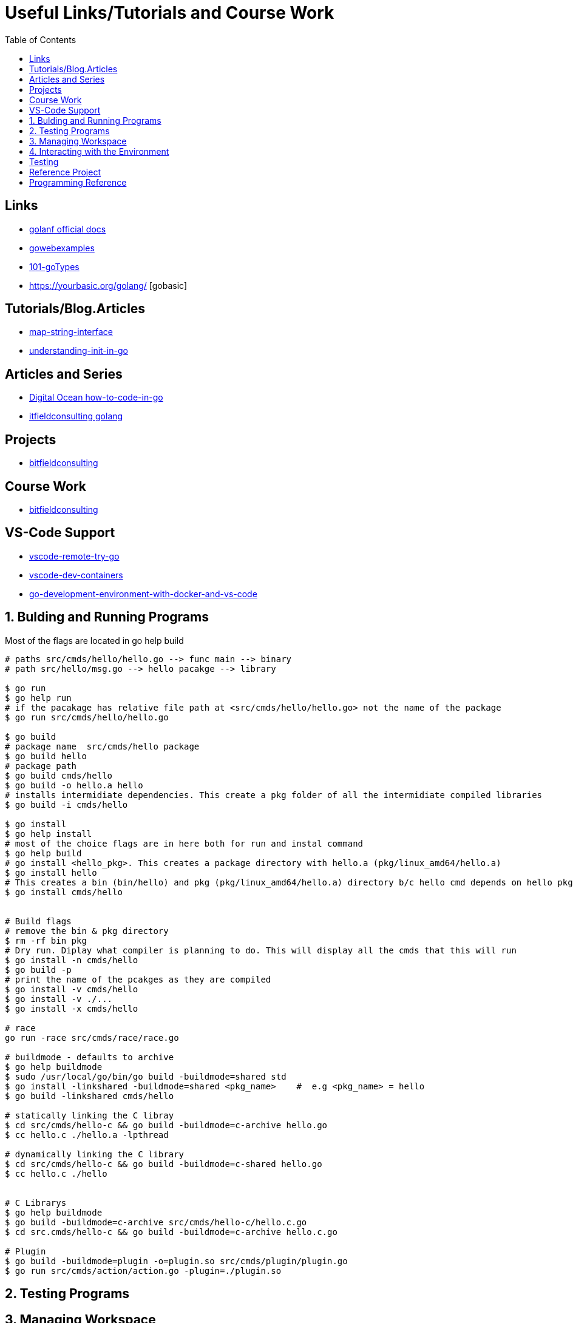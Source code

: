 :imagesdir: images
:couchbase_version: current
:toc:
:project_id: gs-how-to-cmake
:icons: font
:source-highlighter: prettify
:tags: guides,meta

= Useful Links/Tutorials and Course Work

== Links
   * https://golangdocs.com/[golanf official docs]
   * https://gowebexamples.com/[gowebexamples]
   * https://go101.org/article/type-system-overview.html[101-goTypes]
   * https://yourbasic.org/golang/ [gobasic]

== Tutorials/Blog.Articles
    * https://bitfieldconsulting.com/golang/map-string-interface[map-string-interface]
    * https://www.digitalocean.com/community/tutorials/understanding-init-in-go[understanding-init-in-go]

== Articles and Series
    * https://www.digitalocean.com/community/tutorial_series/how-to-code-in-go[Digital Ocean how-to-code-in-go]
    * https://bitfieldconsulting.com/golang/[itfieldconsulting golang]

== Projects
    * https://bitfieldconsulting.com/golang/how[bitfieldconsulting]

== Course Work
    * https://bitfieldconsulting.com/golang/bit[bitfieldconsulting]
    
== VS-Code Support
    * https://github.com/microsoft/vscode-remote-try-go[vscode-remote-try-go]
    * https://github.com/microsoft/vscode-dev-containers/tree/main/containers/go[vscode-dev-containers]
    * https://levelup.gitconnected.com/a-complete-go-development-environment-with-docker-and-vs-code-2355aafe2a96[go-development-environment-with-docker-and-vs-code]
    
 

== 1. Bulding and Running Programs
Most of the flags are located in go help build 
[source,bash]
----
# paths src/cmds/hello/hello.go --> func main --> binary
# path src/hello/msg.go --> hello pacakge --> library

$ go run
$ go help run
# if the pacakage has relative file path at <src/cmds/hello/hello.go> not the name of the package
$ go run src/cmds/hello/hello.go

$ go build
# package name  src/cmds/hello package
$ go build hello 
# package path
$ go build cmds/hello
$ go build -o hello.a hello
# installs intermidiate dependencies. This create a pkg folder of all the intermidiate compiled libraries
$ go build -i cmds/hello

$ go install
$ go help install
# most of the choice flags are in here both for run and instal command
$ go help build
# go install <hello_pkg>. This creates a package directory with hello.a (pkg/linux_amd64/hello.a)
$ go install hello
# This creates a bin (bin/hello) and pkg (pkg/linux_amd64/hello.a) directory b/c hello cmd depends on hello pkg hello.a linrary is linked to hello binary
$ go install cmds/hello


# Build flags
# remove the bin & pkg directory
$ rm -rf bin pkg
# Dry run. Diplay what compiler is planning to do. This will display all the cmds that this will run
$ go install -n cmds/hello
$ go build -p 
# print the name of the pcakges as they are compiled
$ go install -v cmds/hello
$ go install -v ./...
$ go install -x cmds/hello

# race
go run -race src/cmds/race/race.go

# buildmode - defaults to archive
$ go help buildmode 
$ sudo /usr/local/go/bin/go build -buildmode=shared std
$ go install -linkshared -buildmode=shared <pkg_name>    #  e.g <pkg_name> = hello
$ go build -linkshared cmds/hello

# statically linking the C libray
$ cd src/cmds/hello-c && go build -buildmode=c-archive hello.go
$ cc hello.c ./hello.a -lpthread

# dynamically linking the C library
$ cd src/cmds/hello-c && go build -buildmode=c-shared hello.go
$ cc hello.c ./hello


# C Librarys
$ go help buildmode
$ go build -buildmode=c-archive src/cmds/hello-c/hello.c.go
$ cd src.cmds/hello-c && go build -buildmode=c-archive hello.c.go

# Plugin
$ go build -buildmode=plugin -o=plugin.so src/cmds/plugin/plugin.go
$ go run src/cmds/action/action.go -plugin=./plugin.so


----

== 2. Testing Programs
[source,bash]
----

----

== 3. Managing Workspace
[source,bash]
----
# cleaning
$ go clean
$ go help clean

# formatting
$ go help fmt
$ go fmt -n <pkg>
$ go fmt <pkg>
$ go doc cmd/gofmt

# vet
$ go vet <pkg>
$ go help vet
$ go doc cmd/vet

# generating the source code

----

== 4. Interacting with the Environment
[source,bash]
----

----

== Testing

[source,bash]
----
$ go help test
$ go help testflag
$ cd messages && go test -v
$ cd messages && go test -run Greet
$ go test -v ./...
$ go test -cover ./...
$ go test -coverprofile cover.out && go tool cover -func cover.out
$ go tool cover -html cover.out
$ go test -coverprofile count.out -covermode count
$ go tool cover -html count.out
# Benchmarking
$ cd benchmark_test
$ go test -bench .
$ go test -bench . -benchtime 10s
$ go test -bench 512
$ go test -bench 512 -benchmem
$ go test -bench Alloc -memprofile profile.out
$ go tool pprof profile.out
----

== Reference Project
  * https://github.com/compose-spec/compose-go[compose-go]
  * https://github.com/go-swagger/go-swagger[go-swagger]
  * https://github.com/moby/moby[moby]
  * https://github.com/gorilla/mux[gorilla-mux]



==  Programming Reference
  * https://go.googlesource.com/proposal/+/master/design/go2draft-error-handling-overview.md[copy-file]
  * 
